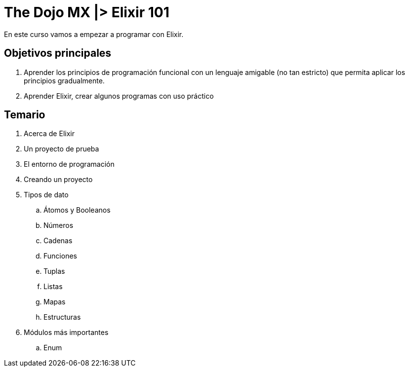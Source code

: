 = The Dojo MX |> Elixir 101

En este curso vamos a empezar a programar con Elixir.

== Objetivos principales

. Aprender los principios de programación funcional con un lenguaje amigable (no tan estricto) que permita aplicar los principios gradualmente.
. Aprender Elixir, crear algunos programas con uso práctico


== Temario

. Acerca de Elixir
. Un proyecto de prueba
. El entorno de programación
. Creando un proyecto
. Tipos de dato
.. Átomos y Booleanos
.. Números
.. Cadenas
.. Funciones
.. Tuplas
.. Listas
.. Mapas
.. Estructuras
. Módulos más importantes
.. Enum

